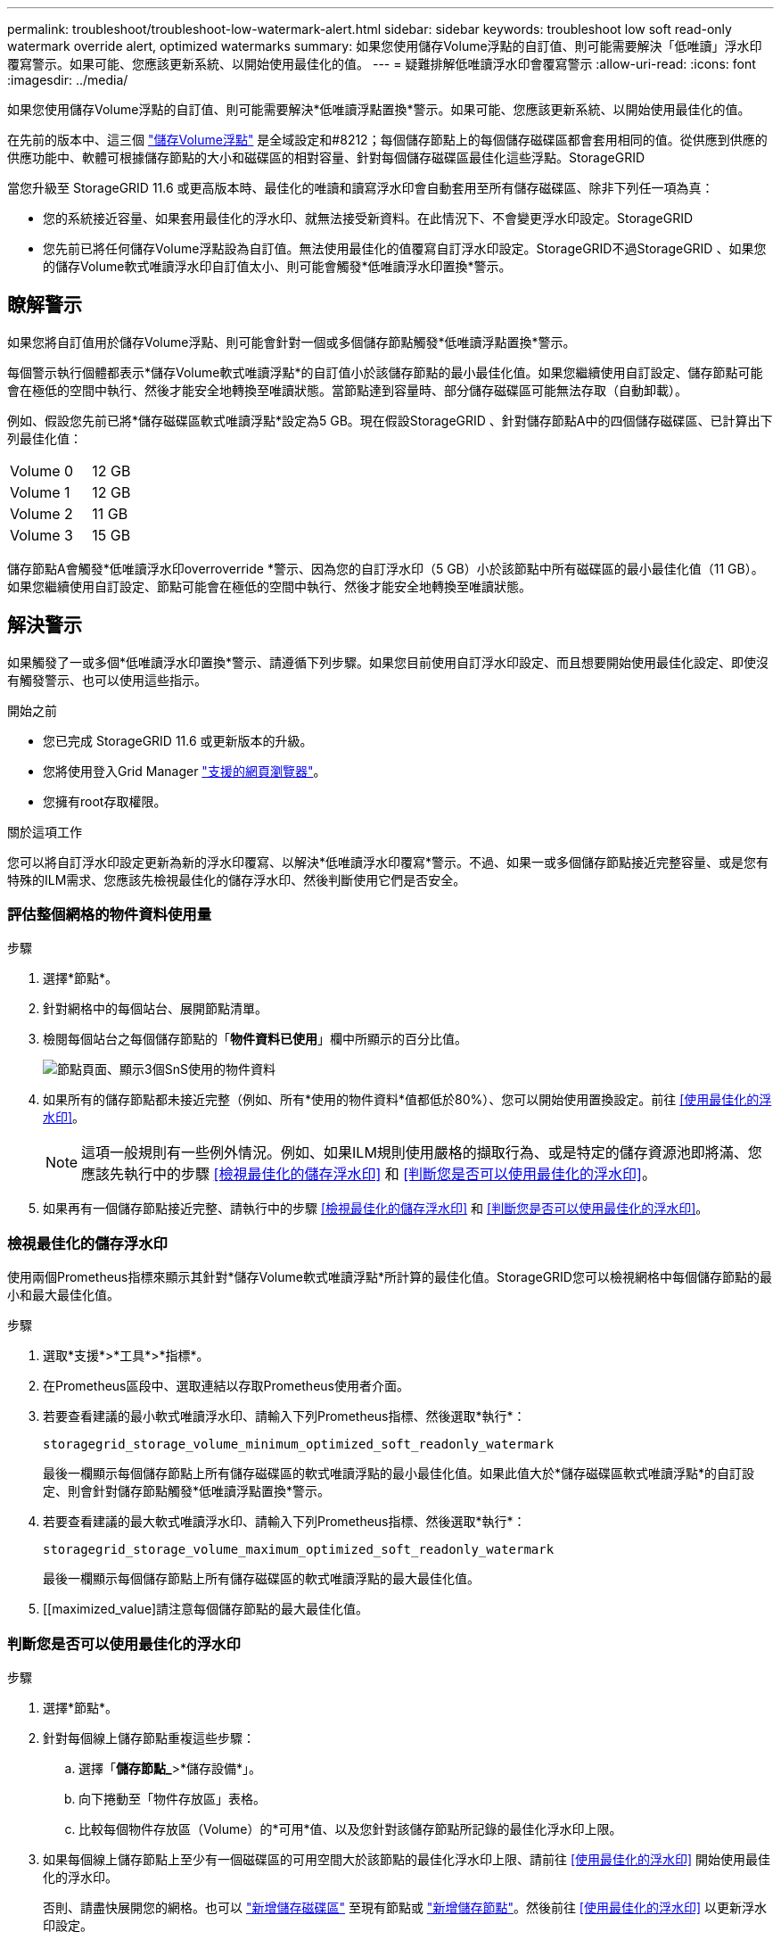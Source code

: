 ---
permalink: troubleshoot/troubleshoot-low-watermark-alert.html 
sidebar: sidebar 
keywords: troubleshoot low soft read-only watermark override alert, optimized watermarks 
summary: 如果您使用儲存Volume浮點的自訂值、則可能需要解決「低唯讀」浮水印覆寫警示。如果可能、您應該更新系統、以開始使用最佳化的值。 
---
= 疑難排解低唯讀浮水印會覆寫警示
:allow-uri-read: 
:icons: font
:imagesdir: ../media/


[role="lead"]
如果您使用儲存Volume浮點的自訂值、則可能需要解決*低唯讀浮點置換*警示。如果可能、您應該更新系統、以開始使用最佳化的值。

在先前的版本中、這三個 link:../admin/what-storage-volume-watermarks-are.html["儲存Volume浮點"] 是全域設定和#8212；每個儲存節點上的每個儲存磁碟區都會套用相同的值。從供應到供應的供應功能中、軟體可根據儲存節點的大小和磁碟區的相對容量、針對每個儲存磁碟區最佳化這些浮點。StorageGRID

當您升級至 StorageGRID 11.6 或更高版本時、最佳化的唯讀和讀寫浮水印會自動套用至所有儲存磁碟區、除非下列任一項為真：

* 您的系統接近容量、如果套用最佳化的浮水印、就無法接受新資料。在此情況下、不會變更浮水印設定。StorageGRID
* 您先前已將任何儲存Volume浮點設為自訂值。無法使用最佳化的值覆寫自訂浮水印設定。StorageGRID不過StorageGRID 、如果您的儲存Volume軟式唯讀浮水印自訂值太小、則可能會觸發*低唯讀浮水印置換*警示。




== 瞭解警示

如果您將自訂值用於儲存Volume浮點、則可能會針對一個或多個儲存節點觸發*低唯讀浮點置換*警示。

每個警示執行個體都表示*儲存Volume軟式唯讀浮點*的自訂值小於該儲存節點的最小最佳化值。如果您繼續使用自訂設定、儲存節點可能會在極低的空間中執行、然後才能安全地轉換至唯讀狀態。當節點達到容量時、部分儲存磁碟區可能無法存取（自動卸載）。

例如、假設您先前已將*儲存磁碟區軟式唯讀浮點*設定為5 GB。現在假設StorageGRID 、針對儲存節點A中的四個儲存磁碟區、已計算出下列最佳化值：

[cols="2a,1a"]
|===


 a| 
Volume 0
 a| 
12 GB



 a| 
Volume 1
 a| 
12 GB



 a| 
Volume 2
 a| 
11 GB



 a| 
Volume 3
 a| 
15 GB

|===
儲存節點A會觸發*低唯讀浮水印overroverride *警示、因為您的自訂浮水印（5 GB）小於該節點中所有磁碟區的最小最佳化值（11 GB）。如果您繼續使用自訂設定、節點可能會在極低的空間中執行、然後才能安全地轉換至唯讀狀態。



== 解決警示

如果觸發了一或多個*低唯讀浮水印置換*警示、請遵循下列步驟。如果您目前使用自訂浮水印設定、而且想要開始使用最佳化設定、即使沒有觸發警示、也可以使用這些指示。

.開始之前
* 您已完成 StorageGRID 11.6 或更新版本的升級。
* 您將使用登入Grid Manager link:../admin/web-browser-requirements.html["支援的網頁瀏覽器"]。
* 您擁有root存取權限。


.關於這項工作
您可以將自訂浮水印設定更新為新的浮水印覆寫、以解決*低唯讀浮水印覆寫*警示。不過、如果一或多個儲存節點接近完整容量、或是您有特殊的ILM需求、您應該先檢視最佳化的儲存浮水印、然後判斷使用它們是否安全。



=== 評估整個網格的物件資料使用量

.步驟
. 選擇*節點*。
. 針對網格中的每個站台、展開節點清單。
. 檢閱每個站台之每個儲存節點的「*物件資料已使用*」欄中所顯示的百分比值。
+
image::../media/nodes_page_object_data_used_with_alert.png[節點頁面、顯示3個SnS使用的物件資料]

. 如果所有的儲存節點都未接近完整（例如、所有*使用的物件資料*值都低於80%）、您可以開始使用置換設定。前往 <<使用最佳化的浮水印>>。
+

NOTE: 這項一般規則有一些例外情況。例如、如果ILM規則使用嚴格的擷取行為、或是特定的儲存資源池即將滿、您應該先執行中的步驟 <<檢視最佳化的儲存浮水印>> 和 <<判斷您是否可以使用最佳化的浮水印>>。

. 如果再有一個儲存節點接近完整、請執行中的步驟 <<檢視最佳化的儲存浮水印>> 和 <<判斷您是否可以使用最佳化的浮水印>>。




=== 檢視最佳化的儲存浮水印

使用兩個Prometheus指標來顯示其針對*儲存Volume軟式唯讀浮點*所計算的最佳化值。StorageGRID您可以檢視網格中每個儲存節點的最小和最大最佳化值。

.步驟
. 選取*支援*>*工具*>*指標*。
. 在Prometheus區段中、選取連結以存取Prometheus使用者介面。
. 若要查看建議的最小軟式唯讀浮水印、請輸入下列Prometheus指標、然後選取*執行*：
+
`storagegrid_storage_volume_minimum_optimized_soft_readonly_watermark`

+
最後一欄顯示每個儲存節點上所有儲存磁碟區的軟式唯讀浮點的最小最佳化值。如果此值大於*儲存磁碟區軟式唯讀浮點*的自訂設定、則會針對儲存節點觸發*低唯讀浮點置換*警示。

. 若要查看建議的最大軟式唯讀浮水印、請輸入下列Prometheus指標、然後選取*執行*：
+
`storagegrid_storage_volume_maximum_optimized_soft_readonly_watermark`

+
最後一欄顯示每個儲存節點上所有儲存磁碟區的軟式唯讀浮點的最大最佳化值。

. [[maximized_value]請注意每個儲存節點的最大最佳化值。




=== 判斷您是否可以使用最佳化的浮水印

.步驟
. 選擇*節點*。
. 針對每個線上儲存節點重複這些步驟：
+
.. 選擇「*儲存節點_*>*儲存設備*」。
.. 向下捲動至「物件存放區」表格。
.. 比較每個物件存放區（Volume）的*可用*值、以及您針對該儲存節點所記錄的最佳化浮水印上限。


. 如果每個線上儲存節點上至少有一個磁碟區的可用空間大於該節點的最佳化浮水印上限、請前往 <<使用最佳化的浮水印>> 開始使用最佳化的浮水印。
+
否則、請盡快展開您的網格。也可以 link:../expand/adding-storage-volumes-to-storage-nodes.html["新增儲存磁碟區"] 至現有節點或 link:../expand/adding-grid-nodes-to-existing-site-or-adding-new-site.html["新增儲存節點"]。然後前往 <<使用最佳化的浮水印>> 以更新浮水印設定。

. 如果您需要繼續使用儲存Volume浮水印的自訂值、 link:../monitor/silencing-alert-notifications.html["靜音"] 或 link:../monitor/disabling-alert-rules.html["停用"] *低唯讀浮水印置換*警示。
+

NOTE: 每個儲存節點上的每個儲存磁碟區都會套用相同的自訂浮水印值。如果將小於建議值的儲存Volume浮點用於儲存磁碟區、則當節點達到容量時、可能會導致部分儲存磁碟區無法存取（自動卸載）。





=== 使用最佳化的浮水印

.步驟
. 轉至*組態*>*系統*>*儲存選項*。
. 從Storage Options（儲存選項）功能表中選取* Configuration（組態）*。
. 將三個浮點覆寫全部變更為0。
. 選取*套用變更*。


根據儲存節點的大小和Volume的相對容量、每個儲存Volume的最佳化儲存Volume浮水印設定現在都有效。

image::../media/storage-volume-watermark-overrides.png[儲存Volume浮點會覆寫]
